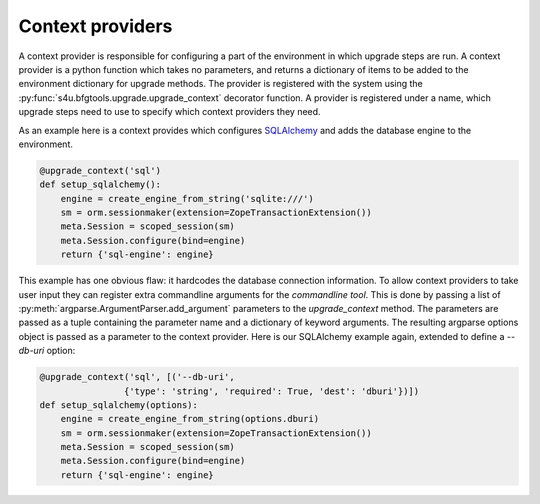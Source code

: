 Context providers
=================

A context provider is responsible for configuring a part of the environment
in which upgrade steps are run. A context provider is a python function which
takes no parameters, and returns a dictionary of items to be added to the
environment dictionary for upgrade methods. The provider is registered with
the system using the :py:func:`s4u.bfgtools.upgrade.upgrade_context`
decorator function. A provider is registered under a name, which upgrade steps
need to use to specify which context providers they need.

As an example here is a context provides which configures `SQLAlchemy
<http://sqlalchemy.org/>`_ and adds the database engine to the environment.

.. code-block:: python

   @upgrade_context('sql')
   def setup_sqlalchemy():
       engine = create_engine_from_string('sqlite:///')
       sm = orm.sessionmaker(extension=ZopeTransactionExtension())
       meta.Session = scoped_session(sm)
       meta.Session.configure(bind=engine)
       return {'sql-engine': engine}

This example has one obvious flaw: it hardcodes the database connection
information. To allow context providers to take user input they can register
extra commandline arguments for the *commandline tool*. This is done by passing
a list of :py:meth:`argparse.ArgumentParser.add_argument` parameters to the
`upgrade_context` method. The parameters are passed as a tuple containing the
parameter name and a dictionary of keyword arguments. The resulting argparse
options object is passed as a parameter to the context provider. Here is our
SQLAlchemy example again, extended to define a `--db-uri` option:

.. code-block:: python

   @upgrade_context('sql', [('--db-uri',
                   {'type': 'string', 'required': True, 'dest': 'dburi'})])
   def setup_sqlalchemy(options):
       engine = create_engine_from_string(options.dburi)
       sm = orm.sessionmaker(extension=ZopeTransactionExtension())
       meta.Session = scoped_session(sm)
       meta.Session.configure(bind=engine)
       return {'sql-engine': engine}
